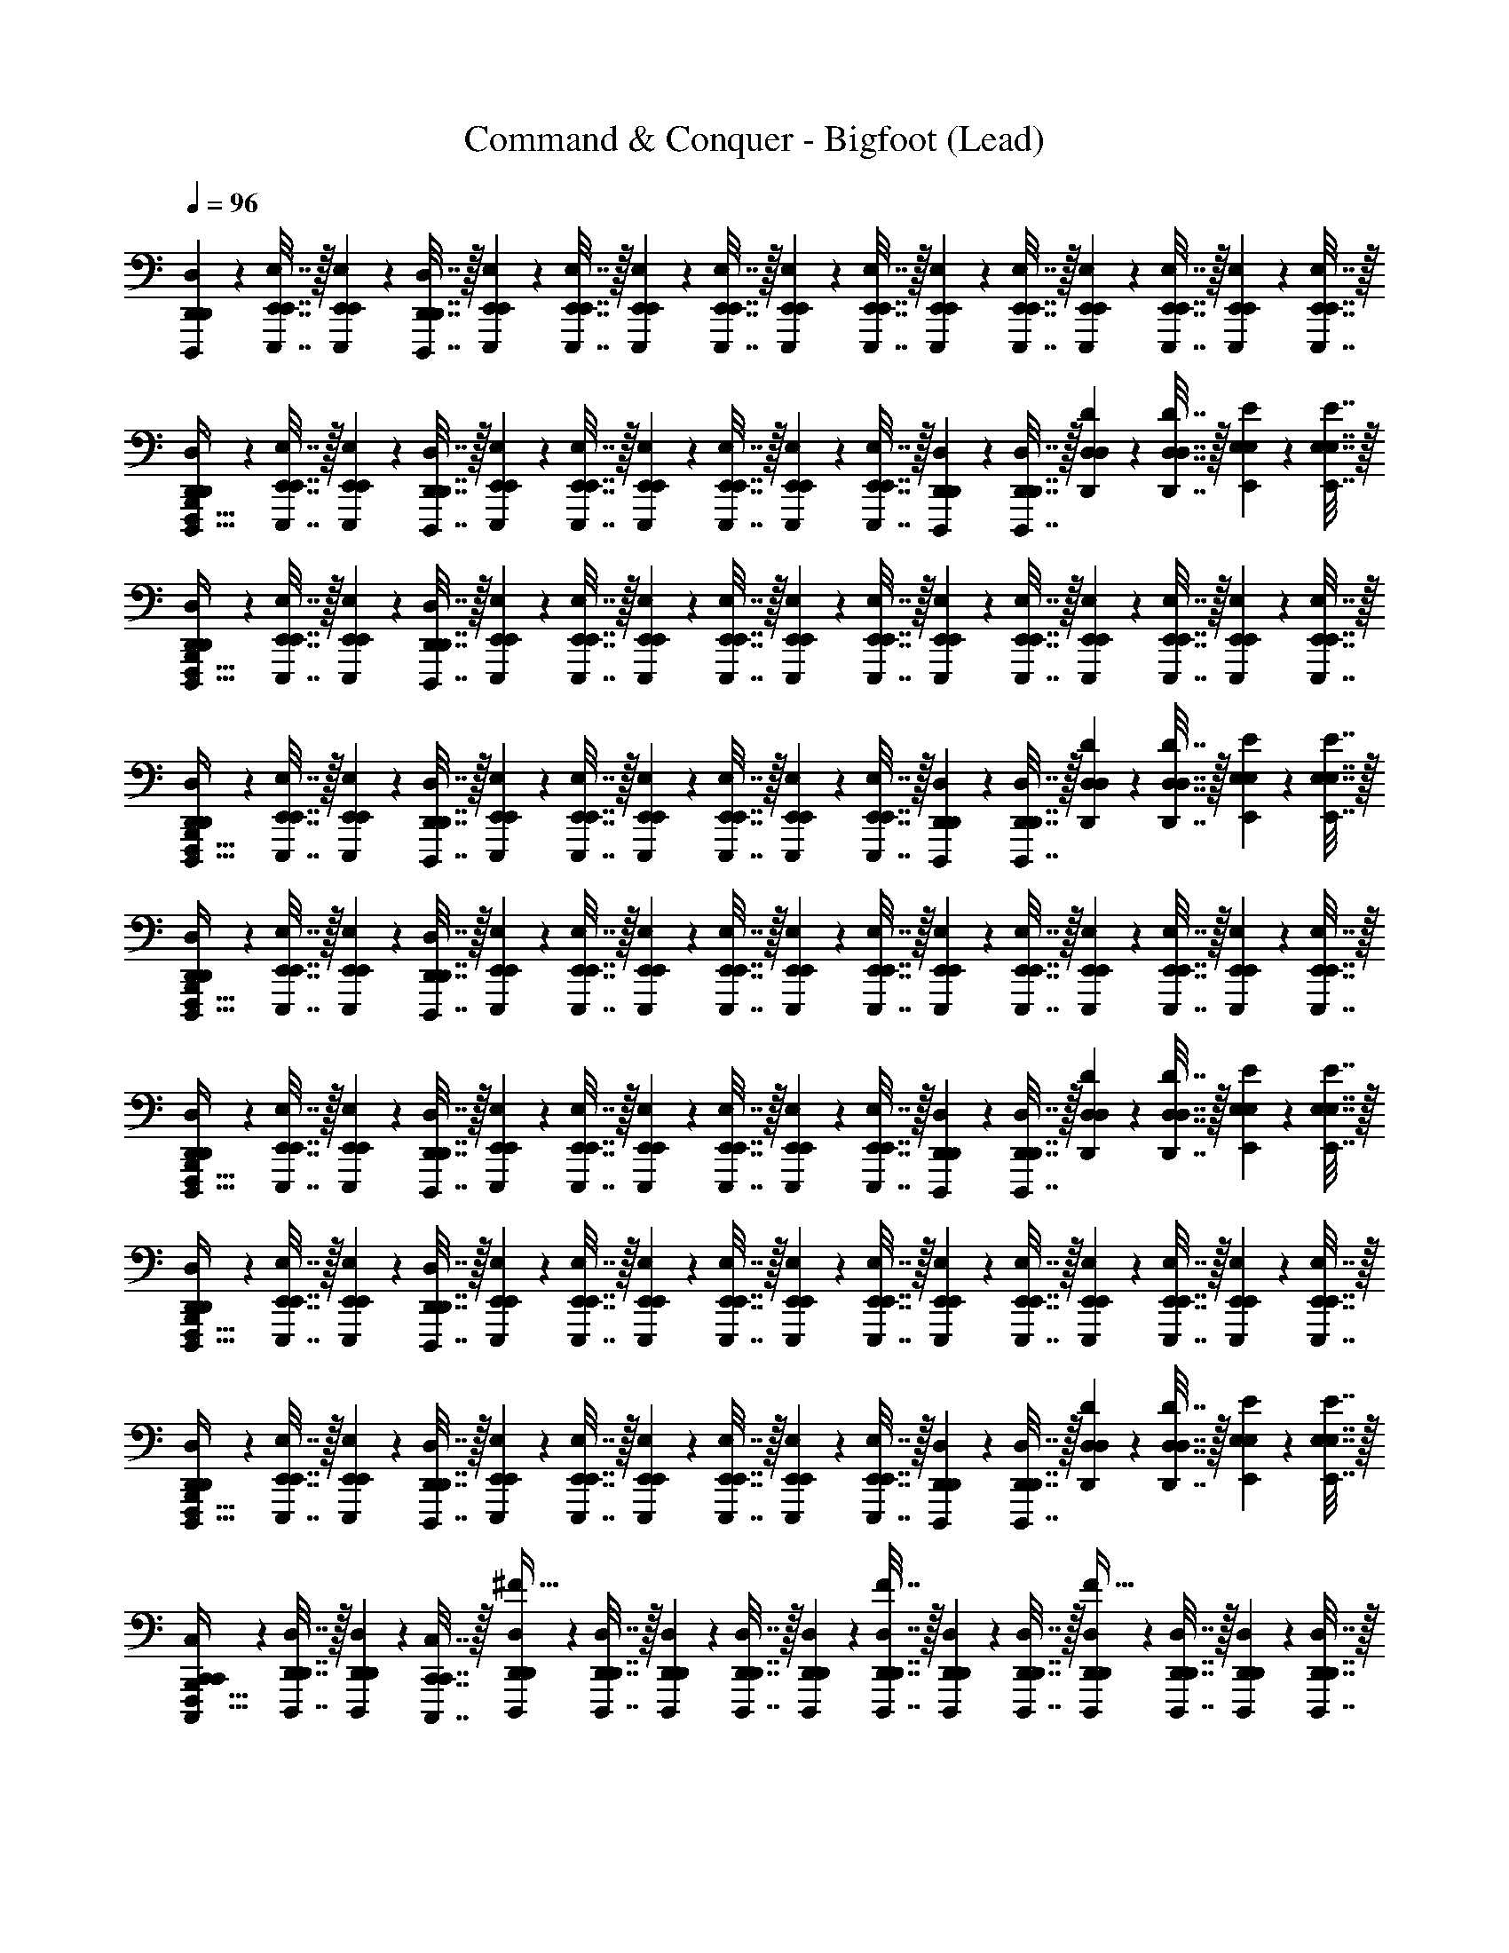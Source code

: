 X: 1
T: Command & Conquer - Bigfoot (Lead)
Z: ABC Generated by Starbound Composer
L: 1/4
Q: 1/4=96
K: C
[D,,,2/9D,2/9D,,2/9D,,2/9] z/36 [E,,,7/32E,7/32E,,7/32E,,7/32] z/32 [E,,,2/9E,2/9E,,2/9E,,2/9] z/36 [D,,,7/32D,7/32D,,7/32D,,7/32] z/32 [E,,,2/9E,2/9E,,2/9E,,2/9] z/36 [E,,,7/32E,7/32E,,7/32E,,7/32] z/32 [E,,,2/9E,2/9E,,2/9E,,2/9] z/36 [E,,,7/32E,7/32E,,7/32E,,7/32] z/32 [E,,,2/9E,2/9E,,2/9E,,2/9] z/36 [E,,,7/32E,7/32E,,7/32E,,7/32] z/32 [E,,,2/9E,2/9E,,2/9E,,2/9] z/36 [E,,,7/32E,7/32E,,7/32E,,7/32] z/32 [E,,,2/9E,2/9E,,2/9E,,2/9] z/36 [E,,,7/32E,7/32E,,7/32E,,7/32] z/32 [E,,,2/9E,2/9E,,2/9E,,2/9] z/36 [E,,,7/32E,7/32E,,7/32E,,7/32] z/32 
[D,,,2/9D,2/9D,,2/9D,,2/9B,,,127/32F,,,127/32] z/36 [E,,,7/32E,7/32E,,7/32E,,7/32] z/32 [E,,,2/9E,2/9E,,2/9E,,2/9] z/36 [D,,,7/32D,7/32D,,7/32D,,7/32] z/32 [E,,,2/9E,2/9E,,2/9E,,2/9] z/36 [E,,,7/32E,7/32E,,7/32E,,7/32] z/32 [E,,,2/9E,2/9E,,2/9E,,2/9] z/36 [E,,,7/32E,7/32E,,7/32E,,7/32] z/32 [E,,,2/9E,2/9E,,2/9E,,2/9] z/36 [E,,,7/32E,7/32E,,7/32E,,7/32] z/32 [D,,,2/9D,2/9D,,2/9D,,2/9] z/36 [D,,,7/32D,7/32D,,7/32D,,7/32] z/32 [D,,2/9D2/9D,2/9D,2/9] z/36 [D,,7/32D7/32D,7/32D,7/32] z/32 [E,,2/9E2/9E,2/9E,2/9] z/36 [E,,7/32E7/32E,7/32E,7/32] z/32 
[D,,,2/9D,2/9D,,2/9D,,2/9F,,,127/32B,,,127/32] z/36 [E,,,7/32E,7/32E,,7/32E,,7/32] z/32 [E,,,2/9E,2/9E,,2/9E,,2/9] z/36 [D,,,7/32D,7/32D,,7/32D,,7/32] z/32 [E,,,2/9E,2/9E,,2/9E,,2/9] z/36 [E,,,7/32E,7/32E,,7/32E,,7/32] z/32 [E,,,2/9E,2/9E,,2/9E,,2/9] z/36 [E,,,7/32E,7/32E,,7/32E,,7/32] z/32 [E,,,2/9E,2/9E,,2/9E,,2/9] z/36 [E,,,7/32E,7/32E,,7/32E,,7/32] z/32 [E,,,2/9E,2/9E,,2/9E,,2/9] z/36 [E,,,7/32E,7/32E,,7/32E,,7/32] z/32 [E,,,2/9E,2/9E,,2/9E,,2/9] z/36 [E,,,7/32E,7/32E,,7/32E,,7/32] z/32 [E,,,2/9E,2/9E,,2/9E,,2/9] z/36 [E,,,7/32E,7/32E,,7/32E,,7/32] z/32 
[D,,,2/9D,2/9D,,2/9D,,2/9F,,,127/32B,,,127/32] z/36 [E,,,7/32E,7/32E,,7/32E,,7/32] z/32 [E,,,2/9E,2/9E,,2/9E,,2/9] z/36 [D,,,7/32D,7/32D,,7/32D,,7/32] z/32 [E,,,2/9E,2/9E,,2/9E,,2/9] z/36 [E,,,7/32E,7/32E,,7/32E,,7/32] z/32 [E,,,2/9E,2/9E,,2/9E,,2/9] z/36 [E,,,7/32E,7/32E,,7/32E,,7/32] z/32 [E,,,2/9E,2/9E,,2/9E,,2/9] z/36 [E,,,7/32E,7/32E,,7/32E,,7/32] z/32 [D,,,2/9D,2/9D,,2/9D,,2/9] z/36 [D,,,7/32D,7/32D,,7/32D,,7/32] z/32 [D,,2/9D2/9D,2/9D,2/9] z/36 [D,,7/32D7/32D,7/32D,7/32] z/32 [E,,2/9E2/9E,2/9E,2/9] z/36 [E,,7/32E7/32E,7/32E,7/32] z/32 
[D,,,2/9D,2/9D,,2/9D,,2/9F,,,127/32B,,,127/32] z/36 [E,,,7/32E,7/32E,,7/32E,,7/32] z/32 [E,,,2/9E,2/9E,,2/9E,,2/9] z/36 [D,,,7/32D,7/32D,,7/32D,,7/32] z/32 [E,,,2/9E,2/9E,,2/9E,,2/9] z/36 [E,,,7/32E,7/32E,,7/32E,,7/32] z/32 [E,,,2/9E,2/9E,,2/9E,,2/9] z/36 [E,,,7/32E,7/32E,,7/32E,,7/32] z/32 [E,,,2/9E,2/9E,,2/9E,,2/9] z/36 [E,,,7/32E,7/32E,,7/32E,,7/32] z/32 [E,,,2/9E,2/9E,,2/9E,,2/9] z/36 [E,,,7/32E,7/32E,,7/32E,,7/32] z/32 [E,,,2/9E,2/9E,,2/9E,,2/9] z/36 [E,,,7/32E,7/32E,,7/32E,,7/32] z/32 [E,,,2/9E,2/9E,,2/9E,,2/9] z/36 [E,,,7/32E,7/32E,,7/32E,,7/32] z/32 
[D,,,2/9D,2/9D,,2/9D,,2/9F,,,127/32B,,,127/32] z/36 [E,,,7/32E,7/32E,,7/32E,,7/32] z/32 [E,,,2/9E,2/9E,,2/9E,,2/9] z/36 [D,,,7/32D,7/32D,,7/32D,,7/32] z/32 [E,,,2/9E,2/9E,,2/9E,,2/9] z/36 [E,,,7/32E,7/32E,,7/32E,,7/32] z/32 [E,,,2/9E,2/9E,,2/9E,,2/9] z/36 [E,,,7/32E,7/32E,,7/32E,,7/32] z/32 [E,,,2/9E,2/9E,,2/9E,,2/9] z/36 [E,,,7/32E,7/32E,,7/32E,,7/32] z/32 [D,,,2/9D,2/9D,,2/9D,,2/9] z/36 [D,,,7/32D,7/32D,,7/32D,,7/32] z/32 [D,,2/9D2/9D,2/9D,2/9] z/36 [D,,7/32D7/32D,7/32D,7/32] z/32 [E,,2/9E2/9E,2/9E,2/9] z/36 [E,,7/32E7/32E,7/32E,7/32] z/32 
[D,,,2/9D,2/9D,,2/9D,,2/9F,,,127/32B,,,127/32] z/36 [E,,,7/32E,7/32E,,7/32E,,7/32] z/32 [E,,,2/9E,2/9E,,2/9E,,2/9] z/36 [D,,,7/32D,7/32D,,7/32D,,7/32] z/32 [E,,,2/9E,2/9E,,2/9E,,2/9] z/36 [E,,,7/32E,7/32E,,7/32E,,7/32] z/32 [E,,,2/9E,2/9E,,2/9E,,2/9] z/36 [E,,,7/32E,7/32E,,7/32E,,7/32] z/32 [E,,,2/9E,2/9E,,2/9E,,2/9] z/36 [E,,,7/32E,7/32E,,7/32E,,7/32] z/32 [E,,,2/9E,2/9E,,2/9E,,2/9] z/36 [E,,,7/32E,7/32E,,7/32E,,7/32] z/32 [E,,,2/9E,2/9E,,2/9E,,2/9] z/36 [E,,,7/32E,7/32E,,7/32E,,7/32] z/32 [E,,,2/9E,2/9E,,2/9E,,2/9] z/36 [E,,,7/32E,7/32E,,7/32E,,7/32] z/32 
[D,,,2/9D,2/9D,,2/9D,,2/9F,,,127/32B,,,127/32] z/36 [E,,,7/32E,7/32E,,7/32E,,7/32] z/32 [E,,,2/9E,2/9E,,2/9E,,2/9] z/36 [D,,,7/32D,7/32D,,7/32D,,7/32] z/32 [E,,,2/9E,2/9E,,2/9E,,2/9] z/36 [E,,,7/32E,7/32E,,7/32E,,7/32] z/32 [E,,,2/9E,2/9E,,2/9E,,2/9] z/36 [E,,,7/32E,7/32E,,7/32E,,7/32] z/32 [E,,,2/9E,2/9E,,2/9E,,2/9] z/36 [E,,,7/32E,7/32E,,7/32E,,7/32] z/32 [D,,,2/9D,2/9D,,2/9D,,2/9] z/36 [D,,,7/32D,7/32D,,7/32D,,7/32] z/32 [D,,2/9D2/9D,2/9D,2/9] z/36 [D,,7/32D7/32D,7/32D,7/32] z/32 [E,,2/9E2/9E,2/9E,2/9] z/36 [E,,7/32E7/32E,7/32E,7/32] z/32 
[C,,,2/9C,2/9C,,2/9C,,2/9F,,,127/32B,,,127/32] z/36 [D,,,7/32D,7/32D,,7/32D,,7/32] z/32 [D,,,2/9D,2/9D,,2/9D,,2/9] z/36 [C,,,7/32C,7/32C,,7/32C,,7/32] z/32 [D,,,2/9D,2/9D,,2/9D,,2/9^F31/32] z/36 [D,,,7/32D,7/32D,,7/32D,,7/32] z/32 [D,,,2/9D,2/9D,,2/9D,,2/9] z/36 [D,,,7/32D,7/32D,,7/32D,,7/32] z/32 [D,,,2/9D,2/9D,,2/9D,,2/9] z/36 [D,,,7/32F7/32D,7/32D,,7/32D,,7/32] z/32 [D,,,2/9D,2/9D,,2/9D,,2/9] z/36 [D,,,7/32D,7/32D,,7/32D,,7/32] z/32 [D,,,2/9D,2/9D,,2/9D,,2/9F31/32] z/36 [D,,,7/32D,7/32D,,7/32D,,7/32] z/32 [D,,,2/9D,2/9D,,2/9D,,2/9] z/36 [D,,,7/32D,7/32D,,7/32D,,7/32] z/32 
[C,,,2/9C,2/9C,,2/9C,,2/9B,,,127/32F,,,127/32] z/36 [D,,,7/32D,7/32D,,7/32D,,7/32] z/32 [D,,,2/9D,2/9D,,2/9D,,2/9] z/36 [C,,,7/32C,7/32C,,7/32C,,7/32] z/32 [D,,,2/9D,2/9D,,2/9D,,2/9F31/32] z/36 [D,,,7/32D,7/32D,,7/32D,,7/32] z/32 [D,,,2/9D,2/9D,,2/9D,,2/9] z/36 [D,,,7/32D,7/32D,,7/32D,,7/32] z/32 [D,,,2/9D,2/9D,,2/9D,,2/9] z/36 [D,,,7/32F7/32D,7/32D,,7/32D,,7/32] z/32 [C,,,2/9C,2/9C,,2/9C,,2/9] z/36 [C,,,7/32C,7/32C,,7/32C,,7/32] z/32 [C,,2/9C2/9C,2/9C,2/9F31/32] z/36 [C,,7/32C7/32C,7/32C,7/32] z/32 [D,,2/9D2/9D,2/9D,2/9] z/36 [D,,7/32D7/32D,7/32D,7/32] z/32 
[C,,,2/9C,2/9C,,2/9C,,2/9F,,,127/32B,,,127/32] z/36 [D,,,7/32D,7/32D,,7/32D,,7/32] z/32 [D,,,2/9D,2/9D,,2/9D,,2/9] z/36 [C,,,7/32C,7/32C,,7/32C,,7/32] z/32 [D,,,2/9D,2/9D,,2/9D,,2/9F31/32] z/36 [D,,,7/32D,7/32D,,7/32D,,7/32] z/32 [D,,,2/9D,2/9D,,2/9D,,2/9] z/36 [D,,,7/32D,7/32D,,7/32D,,7/32] z/32 [D,,,2/9D,2/9D,,2/9D,,2/9] z/36 [D,,,7/32F7/32D,7/32D,,7/32D,,7/32] z/32 [D,,,2/9D,2/9D,,2/9D,,2/9] z/36 [D,,,7/32D,7/32D,,7/32D,,7/32] z/32 [D,,,2/9D,2/9D,,2/9D,,2/9F31/32] z/36 [D,,,7/32D,7/32D,,7/32D,,7/32] z/32 [D,,,2/9D,2/9D,,2/9D,,2/9] z/36 [D,,,7/32D,7/32D,,7/32D,,7/32] z/32 
[C,,,2/9C,2/9C,,2/9C,,2/9F,,,127/32B,,,127/32] z/36 [D,,,7/32D,7/32D,,7/32D,,7/32] z/32 [D,,,2/9D,2/9D,,2/9D,,2/9] z/36 [C,,,7/32C,7/32C,,7/32C,,7/32] z/32 [D,,,2/9D,2/9D,,2/9D,,2/9F31/32] z/36 [D,,,7/32D,7/32D,,7/32D,,7/32] z/32 [D,,,2/9D,2/9D,,2/9D,,2/9] z/36 [D,,,7/32D,7/32D,,7/32D,,7/32] z/32 [D,,,2/9D,2/9D,,2/9D,,2/9] z/36 [D,,,7/32F7/32D,7/32D,,7/32D,,7/32] z/32 [C,,,2/9C,2/9C,,2/9C,,2/9] z/36 [C,,,7/32C,7/32C,,7/32C,,7/32] z/32 [C,,2/9C2/9C,2/9C,2/9F31/32] z/36 [C,,7/32C7/32C,7/32C,7/32] z/32 [D,,2/9D2/9D,2/9D,2/9] z/36 [D,,7/32D7/32D,7/32D,7/32] z/32 
[D,,,2/9D,2/9D,,2/9D,,2/9D2/9A,2/9F,,,127/32B,,,127/32] z/36 [E,,,7/32E,7/32E,,7/32E,,7/32E7/32B,7/32] z/32 [E,,,2/9E,2/9E,,2/9E,,2/9E2/9B,2/9A,2/9D2/9] z/36 [D,,,7/32D,7/32D,,7/32D,,7/32D7/32A,7/32B,7/32E7/32] z/32 [E,,,2/9E,2/9E,,2/9E,,2/9E2/9B,2/9B,2/9E2/9F31/32] z/36 [E,,,7/32E,7/32E,,7/32E,,7/32E7/32B,7/32A,7/32D7/32] z/32 [E,,,2/9E,2/9E,,2/9E,,2/9B,2/9E2/9] z/36 [E,,,7/32E,7/32E,,7/32E,,7/32E,7/32B,7/32E7/32] z/32 [E,,,2/9E,2/9E,,2/9E,,2/9] z/36 [E,,,7/32F7/32E,7/32E,,7/32E,,7/32E,7/32E,17/36] z/32 [E,,,2/9E,2/9E,,2/9E,,2/9] z/36 [E,,,7/32E,7/32E,,7/32E,,7/32E,17/36] z/32 [E,,,2/9E,2/9E,,2/9E,,2/9F31/32] z/36 [E,,,7/32E,7/32E,,7/32E,,7/32] z/32 [E,,,2/9E,2/9E,,2/9E,,2/9] z/36 [E,,,7/32E,7/32E,,7/32E,,7/32] z/32 
[D,,,2/9D,2/9D,,2/9D,,2/9D2/9A,2/9F,,,127/32B,,,127/32] z/36 [E,,,7/32E,7/32E,,7/32E,,7/32E7/32B,7/32] z/32 [E,,,2/9E,2/9E,,2/9E,,2/9E2/9B,2/9A,2/9D2/9] z/36 [D,,,7/32D,7/32D,,7/32D,,7/32D7/32A,7/32B,7/32E7/32] z/32 [E,,,2/9E,2/9E,,2/9E,,2/9E2/9B,2/9B,2/9E2/9F31/32] z/36 [E,,,7/32E,7/32E,,7/32E,,7/32E7/32B,7/32A,7/32D7/32] z/32 [E,,,2/9E,2/9E,,2/9E,,2/9B,2/9E2/9] z/36 [E,,,7/32E,7/32E,,7/32E,,7/32E,7/32B,7/32E7/32] z/32 [E,,,2/9E,2/9E,,2/9E,,2/9] z/36 [E,,,7/32F7/32E,7/32E,,7/32E,,7/32E,7/32E,17/36] z/32 [D,,,2/9D,2/9D,,2/9D,,2/9] z/36 [D,,,7/32D,7/32D,,7/32D,,7/32E,17/36] z/32 [D,,2/9D2/9D,2/9D,2/9F31/32] z/36 [D,,7/32D7/32D,7/32D,7/32] z/32 [E,,2/9E2/9E,2/9E,2/9] z/36 [E,,7/32E7/32E,7/32E,7/32] z/32 
[D,,,2/9D,2/9D,,2/9D,,2/9D2/9A,2/9F,,,127/32B,,,127/32] z/36 [E,,,7/32E,7/32E,,7/32E,,7/32E7/32B,7/32] z/32 [E,,,2/9E,2/9E,,2/9E,,2/9E2/9B,2/9A,2/9D2/9] z/36 [D,,,7/32D,7/32D,,7/32D,,7/32D7/32A,7/32B,7/32E7/32] z/32 [E,,,2/9E,2/9E,,2/9E,,2/9E2/9B,2/9B,2/9E2/9F31/32] z/36 [E,,,7/32E,7/32E,,7/32E,,7/32E7/32B,7/32A,7/32D7/32] z/32 [E,,,2/9E,2/9E,,2/9E,,2/9B,2/9E2/9] z/36 [E,,,7/32E,7/32E,,7/32E,,7/32E,7/32B,7/32E7/32] z/32 [E,,,2/9E,2/9E,,2/9E,,2/9] z/36 [E,,,7/32F7/32E,7/32E,,7/32E,,7/32E,7/32E,17/36] z/32 [E,,,2/9E,2/9E,,2/9E,,2/9] z/36 [E,,,7/32E,7/32E,,7/32E,,7/32E,17/36] z/32 [E,,,2/9E,2/9E,,2/9E,,2/9F31/32] z/36 [E,,,7/32E,7/32E,,7/32E,,7/32] z/32 [E,,,2/9E,2/9E,,2/9E,,2/9] z/36 [E,,,7/32E,7/32E,,7/32E,,7/32] z/32 
[D,,,2/9D,2/9D,,2/9D,,2/9D2/9A,2/9B,,,127/32F,,,127/32] z/36 [E,,,7/32E,7/32E,,7/32E,,7/32E7/32B,7/32] z/32 [E,,,2/9E,2/9E,,2/9E,,2/9E2/9B,2/9A,2/9D2/9] z/36 [D,,,7/32D,7/32D,,7/32D,,7/32D7/32A,7/32B,7/32E7/32] z/32 [E,,,2/9E,2/9E,,2/9E,,2/9E2/9B,2/9B,2/9E2/9F31/32] z/36 [E,,,7/32E,7/32E,,7/32E,,7/32E7/32B,7/32A,7/32D7/32] z/32 [E,,,2/9E,2/9E,,2/9E,,2/9B,2/9E2/9] z/36 [E,,,7/32E,7/32E,,7/32E,,7/32E,7/32B,7/32E7/32] z/32 [E,,,2/9E,2/9E,,2/9E,,2/9] z/36 [E,,,7/32F7/32E,7/32E,,7/32E,,7/32E,7/32E,17/36] z/32 [D,,,2/9D,2/9D,,2/9D,,2/9] z/36 [D,,,7/32D,7/32D,,7/32D,,7/32E,17/36] z/32 [D,,2/9D2/9D,2/9D,2/9F31/32] z/36 [D,,7/32D7/32D,7/32D,7/32] z/32 [E,,2/9E2/9E,2/9E,2/9] z/36 [E,,7/32E7/32E,7/32E,7/32] z/32 
[C,,,2/9C,2/9C,,2/9C,,2/9C2/9G,2/9B,,,127/32F,,,127/32] z/36 [D,,,7/32D,7/32D,,7/32D,,7/32D7/32A,7/32] z/32 [D,,,2/9D,2/9D,,2/9D,,2/9D2/9A,2/9G,2/9C2/9] z/36 [C,,,7/32C,7/32C,,7/32C,,7/32C7/32G,7/32A,7/32D7/32] z/32 [D,,,2/9D,2/9D,,2/9D,,2/9D2/9A,2/9A,2/9D2/9F31/32] z/36 [D,,,7/32D,7/32D,,7/32D,,7/32D7/32A,7/32G,7/32C7/32] z/32 [D,,,2/9D,2/9D,,2/9D,,2/9A,2/9D2/9] z/36 [D,,,7/32D,7/32D,,7/32D,,7/32D,7/32A,7/32D7/32] z/32 [D,,,2/9D,2/9D,,2/9D,,2/9] z/36 [D,,,7/32F7/32D,7/32D,,7/32D,,7/32D,7/32D,17/36] z/32 [D,,,2/9D,2/9D,,2/9D,,2/9] z/36 [D,,,7/32D,7/32D,,7/32D,,7/32D,17/36] z/32 [D,,,2/9D,2/9D,,2/9D,,2/9F31/32] z/36 [D,,,7/32D,7/32D,,7/32D,,7/32] z/32 [D,,,2/9D,2/9D,,2/9D,,2/9] z/36 [D,,,7/32D,7/32D,,7/32D,,7/32] z/32 
[C,,,2/9C,2/9C,,2/9C,,2/9C2/9G,2/9B,,,127/32F,,,127/32] z/36 [D,,,7/32D,7/32D,,7/32D,,7/32D7/32A,7/32] z/32 [D,,,2/9D,2/9D,,2/9D,,2/9D2/9A,2/9G,2/9C2/9] z/36 [C,,,7/32C,7/32C,,7/32C,,7/32C7/32G,7/32A,7/32D7/32] z/32 [D,,,2/9D,2/9D,,2/9D,,2/9D2/9A,2/9A,2/9D2/9F31/32] z/36 [D,,,7/32D,7/32D,,7/32D,,7/32D7/32A,7/32G,7/32C7/32] z/32 [D,,,2/9D,2/9D,,2/9D,,2/9A,2/9D2/9] z/36 [D,,,7/32D,7/32D,,7/32D,,7/32D,7/32A,7/32D7/32] z/32 [D,,,2/9D,2/9D,,2/9D,,2/9] z/36 [D,,,7/32F7/32D,7/32D,,7/32D,,7/32D,7/32D,17/36] z/32 [C,,,2/9C,2/9C,,2/9C,,2/9] z/36 [C,,,7/32C,7/32C,,7/32C,,7/32D,17/36] z/32 [C,,2/9C2/9C,2/9C,2/9F31/32] z/36 [C,,7/32C7/32C,7/32C,7/32] z/32 [D,,2/9D2/9D,2/9D,2/9] z/36 [D,,7/32D7/32D,7/32D,7/32] z/32 
[C,,,2/9C,2/9C,,2/9C,,2/9C2/9G,2/9B,,,127/32F,,,127/32] z/36 [D,,,7/32D,7/32D,,7/32D,,7/32D7/32A,7/32] z/32 [D,,,2/9D,2/9D,,2/9D,,2/9D2/9A,2/9G,2/9C2/9] z/36 [C,,,7/32C,7/32C,,7/32C,,7/32C7/32G,7/32A,7/32D7/32] z/32 [D,,,2/9D,2/9D,,2/9D,,2/9D2/9A,2/9A,2/9D2/9F31/32] z/36 [D,,,7/32D,7/32D,,7/32D,,7/32D7/32A,7/32G,7/32C7/32] z/32 [D,,,2/9D,2/9D,,2/9D,,2/9A,2/9D2/9] z/36 [D,,,7/32D,7/32D,,7/32D,,7/32D,7/32A,7/32D7/32] z/32 [D,,,2/9D,2/9D,,2/9D,,2/9] z/36 [D,,,7/32F7/32D,7/32D,,7/32D,,7/32D,7/32D,17/36] z/32 [D,,,2/9D,2/9D,,2/9D,,2/9] z/36 [D,,,7/32D,7/32D,,7/32D,,7/32D,17/36] z/32 [D,,,2/9D,2/9D,,2/9D,,2/9F31/32] z/36 [D,,,7/32D,7/32D,,7/32D,,7/32] z/32 [D,,,2/9D,2/9D,,2/9D,,2/9] z/36 [D,,,7/32D,7/32D,,7/32D,,7/32] z/32 
[C,,,2/9C,2/9C,,2/9C,,2/9C2/9G,2/9B,,,127/32F,,,127/32] z/36 [D,,,7/32D,7/32D,,7/32D,,7/32D7/32A,7/32] z/32 [D,,,2/9D,2/9D,,2/9D,,2/9D2/9A,2/9G,2/9C2/9] z/36 [C,,,7/32C,7/32C,,7/32C,,7/32C7/32G,7/32A,7/32D7/32] z/32 [D,,,2/9D,2/9D,,2/9D,,2/9D2/9A,2/9A,2/9D2/9F31/32] z/36 [D,,,7/32D,7/32D,,7/32D,,7/32D7/32A,7/32G,7/32C7/32] z/32 [D,,,2/9D,2/9D,,2/9D,,2/9A,2/9D2/9] z/36 [D,,,7/32D,7/32D,,7/32D,,7/32D,7/32A,7/32D7/32] z/32 [D,,,2/9D,2/9D,,2/9D,,2/9] z/36 [D,,,7/32F7/32D,7/32D,,7/32D,,7/32D,7/32D,17/36] z/32 [C,,,2/9C,2/9C,,2/9C,,2/9] z/36 [C,,,7/32C,7/32C,,7/32C,,7/32D,17/36] z/32 [C,,2/9C2/9C,2/9C,2/9F31/32] z/36 [C,,7/32C7/32C,7/32C,7/32] z/32 [D,,2/9D2/9D,2/9D,2/9] z/36 [D,,7/32D7/32D,7/32D,7/32] z/32 
[D,,2/9B,,,127/32F,,,127/32E,,,255/32] z/36 E,,7/32 z/32 E,,2/9 z/36 D,,7/32 z/32 E,,2/9 z/36 E,,7/32 z/32 E,,2/9 z/36 E,,7/32 z/32 E,,2/9 z/36 E,,7/32 z/32 E,,2/9 z/36 E,,7/32 z/32 E,,2/9 z/36 E,,7/32 z/32 E,,2/9 z/36 E,,7/32 z/32 
[D,,2/9e31/32B31/32B,,,127/32F,,,127/32] z/36 E,,7/32 z/32 E,,2/9 z/36 D,,7/32 z/32 E,,2/9 z/36 E,,7/32 z/32 E,,2/9 z/36 E,,7/32 z/32 E,,2/9 z/36 E,,7/32 z/32 D,,2/9 z/36 D,,7/32 z/32 D,2/9 z/36 D,7/32 z/32 E,2/9 z/36 E,7/32 z/32 
[D,,2/9B,,,127/32F,,,127/32E,,,255/32] z/36 E,,7/32 z/32 E,,2/9 z/36 D,,7/32 z/32 E,,2/9 z/36 E,,7/32 z/32 E,,2/9 z/36 E,,7/32 z/32 E,,2/9 z/36 E,,7/32 z/32 E,,2/9 z/36 E,,7/32 z/32 E,,2/9 z/36 E,,7/32 z/32 E,,2/9 z/36 E,,7/32 z/32 
[D,,2/9e31/32B31/32F,,,127/32B,,,127/32] z/36 E,,7/32 z/32 E,,2/9 z/36 D,,7/32 z/32 E,,2/9 z/36 E,,7/32 z/32 E,,2/9 z/36 E,,7/32 z/32 E,,2/9 z/36 E,,7/32 z/32 D,,2/9 z/36 D,,7/32 z/32 D,2/9 z/36 D,7/32 z/32 E,2/9 z/36 E,7/32 z/32 
[D,,2/9D2/9A,2/9B,,,127/32F,,,127/32E,,,255/32] z/36 [E,,7/32E7/32B,7/32] z/32 [E,,2/9E2/9B,2/9A,2/9D2/9] z/36 [D,,7/32D7/32A,7/32B,7/32E7/32] z/32 [E,,2/9E2/9B,2/9B,2/9E2/9] z/36 [E,,7/32E7/32B,7/32A,7/32D7/32] z/32 [E,,2/9B,2/9E2/9] z/36 [E,,7/32E,7/32B,7/32E7/32] z/32 [E,,2/9E,,23/28E,23/28] z/36 [E,,7/32E,7/32E,17/36] z/32 E,,2/9 z/36 [z/14E,,7/32E,17/36] [F,,5/224F,5/224] [^F,,3/224^F,3/224] [G,,/32G,/32^G,,2/63^G,2/63] z/1977 [A,,/252A,/252] [_B,,3/224_B,3/224] [=B,,5/224=B,5/224] [C,/112C/112] [^C,/80^C/80] [D,3/160D3/160] [^D,/32^D/32E,/32E/32] [=F,/32=F/32^F,/32^F/32E,,2/9] [G,3/160^G3/160=G,/32=G/32] [A,/80A/80] [_B,/48_B/48] [=B,/96=B/96] [=C3/224c3/224] [^C/56^c/56] [=D/56d/56] [^D/32^d/32E185/224e185/224] z17/224 E,,7/32 z/32 E,,2/9 z/36 E,,7/32 z/32 
[D,,2/9=D2/9A,2/9B31/32e31/32B,,,127/32F,,,127/32] z/36 [E,,7/32E7/32B,7/32] z/32 [E,,2/9E2/9B,2/9A,2/9D2/9] z/36 [D,,7/32D7/32A,7/32B,7/32E7/32] z/32 [E,,2/9E2/9B,2/9B,2/9E2/9] z/36 [E,,7/32E7/32B,7/32A,7/32D7/32] z/32 [E,,2/9B,2/9E2/9] z/36 [E,,7/32E,7/32B,7/32E7/32] z/32 [E,,2/9E,,23/28E,23/28] z/36 [E,,7/32E,7/32E,17/36] z/32 D,,2/9 z/36 [z/14D,,7/32E,17/36] [=F,,5/224=F,5/224] [^F,,3/224^F,3/224] [=G,,/32G,/32^G,,2/63^G,2/63] z/1977 [A,,/252A,/252] [_B,,3/224_B,3/224] [=B,,5/224=B,5/224] [=C,/112=C/112] [^C,/80^C/80] [=D,3/160D3/160] [^D,/32^D/32E,/32E/32] [=F,/32=F/32^F,/32^F/32=D,2/9] [G,3/160^G3/160=G,/32=G/32] [A,/80A/80] [_B,/48_B/48] [=B,/96=B/96] [=C3/224=c3/224] [^C/56^c/56] [=D/56=d/56] [^D/32^d/32E185/224e185/224] z17/224 D,7/32 z/32 E,2/9 z/36 E,7/32 z/32 
[D,,2/9=D2/9A,2/9F,,,127/32B,,,127/32E,,,255/32] z/36 [E,,7/32E7/32B,7/32] z/32 [E,,2/9E2/9B,2/9A,2/9D2/9] z/36 [D,,7/32D7/32A,7/32B,7/32E7/32] z/32 [E,,2/9E2/9B,2/9B,2/9E2/9] z/36 [E,,7/32E7/32B,7/32A,7/32D7/32] z/32 [E,,2/9B,2/9E2/9] z/36 [E,,7/32E,7/32B,7/32E7/32] z/32 [E,,2/9E,,23/28E,23/28] z/36 [E,,7/32E,7/32E,17/36] z/32 E,,2/9 z/36 [z/14E,,7/32E,17/36] [=F,,5/224=F,5/224] [^F,,3/224^F,3/224] [=G,,/32G,/32^G,,2/63^G,2/63] z/1977 [A,,/252A,/252] [_B,,3/224_B,3/224] [=B,,5/224=B,5/224] [=C,/112=C/112] [^C,/80^C/80] [D,3/160D3/160] [^D,/32^D/32E,/32E/32] [=F,/32=F/32^F,/32^F/32E,,2/9] [G,3/160^G3/160=G,/32=G/32] [A,/80A/80] [_B,/48_B/48] [=B,/96=B/96] [=C3/224=c3/224] [^C/56^c/56] [=D/56=d/56] [^D/32^d/32E185/224e185/224] z17/224 E,,7/32 z/32 E,,2/9 z/36 E,,7/32 z/32 
[D,,2/9=D2/9A,2/9B31/32e31/32B,,,127/32F,,,127/32] z/36 [E,,7/32E7/32B,7/32] z/32 [E,,2/9E2/9B,2/9A,2/9D2/9] z/36 [D,,7/32D7/32A,7/32B,7/32E7/32] z/32 [E,,2/9E2/9B,2/9B,2/9E2/9] z/36 [E,,7/32E7/32B,7/32A,7/32D7/32] z/32 [E,,2/9B,2/9E2/9] z/36 [E,,7/32E,7/32B,7/32E7/32] z/32 [E,,2/9E,,23/28E,23/28] z/36 [E,,7/32E,7/32E,17/36] z/32 D,,2/9 z/36 [z/14D,,7/32E,17/36] [=F,,5/224=F,5/224] [^F,,3/224^F,3/224] [=G,,/32G,/32^G,,2/63^G,2/63] z/1977 [A,,/252A,/252] [_B,,3/224_B,3/224] [=B,,5/224=B,5/224] [=C,/112=C/112] [^C,/80^C/80] [=D,3/160D3/160] [^D,/32^D/32E,/32E/32] [=F,/32=F/32^F,/32^F/32=D,2/9] [G,3/160^G3/160=G,/32=G/32] [A,/80A/80] [_B,/48_B/48] [=B,/96=B/96] [=C3/224=c3/224] [^C/56^c/56] [=D/56=d/56] [^D/32^d/32E185/224e185/224] z17/224 D,7/32 z/32 E,2/9 z/36 E,7/32 z/32 
[D,,2/9F,,,127/32B,,,127/32E,,,255/32] z/36 E,,7/32 z/32 E,,2/9 z/36 D,,7/32 z/32 E,,2/9 z/36 E,,7/32 z/32 E,,2/9 z/36 E,,7/32 z/32 E,,2/9 z/36 E,,7/32 z/32 E,,2/9 z/36 E,,7/32 z/32 E,,2/9 z/36 E,,7/32 z/32 E,,2/9 z/36 E,,7/32 z/32 
[D,,2/9B31/32e31/32F,,,127/32B,,,127/32] z/36 E,,7/32 z/32 E,,2/9 z/36 D,,7/32 z/32 E,,2/9 z/36 E,,7/32 z/32 E,,2/9 z/36 E,,7/32 z/32 E,,2/9 z/36 E,,7/32 z/32 D,,2/9 z/36 D,,7/32 z/32 D,2/9 z/36 D,7/32 z/32 E,2/9 z/36 E,7/32 z/32 
[D,,2/9F,,,127/32B,,,127/32E,,,255/32] z/36 E,,7/32 z/32 E,,2/9 z/36 D,,7/32 z/32 E,,2/9 z/36 E,,7/32 z/32 E,,2/9 z/36 E,,7/32 z/32 E,,2/9 z/36 E,,7/32 z/32 E,,2/9 z/36 E,,7/32 z/32 E,,2/9 z/36 E,,7/32 z/32 E,,2/9 z/36 E,,7/32 z/32 
[D,,2/9e31/32B31/32F,,,127/32B,,,127/32] z/36 E,,7/32 z/32 E,,2/9 z/36 D,,7/32 z/32 E,,2/9 z/36 E,,7/32 z/32 E,,2/9 z/36 E,,7/32 z/32 E,,2/9 z/36 E,,7/32 z/32 D,,2/9 z/36 D,,7/32 z/32 D,2/9 z/36 D,7/32 z/32 E,2/9 z/36 E,7/32 z/32 
[D,,2/9B,,,127/32F,,,127/32E,,,255/32] z/36 E,,7/32 z/32 E,,2/9 z/36 D,,7/32 z/32 E,,2/9 z/36 E,,7/32 z/32 E,,2/9 z/36 E,,7/32 z/32 [E,,2/9E,,23/28E,23/28] z/36 E,,7/32 z/32 E,,2/9 z/36 [z/14E,,7/32] [=F,,5/224=F,5/224] [^F,,3/224^F,3/224] [=G,,/32G,/32^G,,2/63^G,2/63] z/1977 [A,,/252A,/252] [_B,,3/224_B,3/224] [=B,,5/224=B,5/224] [=C,/112=C/112] [^C,/80^C/80] [D,3/160=D3/160] [^D,/32^D/32E,/32E/32] [=F,/32=F/32^F,/32^F/32E,,2/9] [G,3/160^G3/160=G,/32=G/32] [A,/80A/80] [_B,/48_B/48] [=B,/96=B/96] [=C3/224=c3/224] [^C/56^c/56] [=D/56=d/56] [^D/32^d/32e185/224E185/224] z17/224 E,,7/32 z/32 E,,2/9 z/36 E,,7/32 z/32 
[D,,2/9B31/32e31/32B,,,127/32F,,,127/32] z/36 E,,7/32 z/32 E,,2/9 z/36 D,,7/32 z/32 E,,2/9 z/36 E,,7/32 z/32 E,,2/9 z/36 E,,7/32 z/32 [E,,2/9E,,23/28E,23/28] z/36 E,,7/32 z/32 D,,2/9 z/36 [z/14D,,7/32] [=F,,5/224=F,5/224] [^F,,3/224^F,3/224] [=G,,/32G,/32^G,,2/63^G,2/63] z/1977 [A,,/252A,/252] [_B,,3/224_B,3/224] [=B,,5/224=B,5/224] [=C,/112=C/112] [^C,/80^C/80] [=D,3/160=D3/160] [^D,/32^D/32E,/32E/32] [=F,/32=F/32^F,/32^F/32=D,2/9] [G,3/160^G3/160=G,/32=G/32] [A,/80A/80] [_B,/48_B/48] [=B,/96=B/96] [=C3/224=c3/224] [^C/56^c/56] [=D/56=d/56] [^D/32^d/32e185/224E185/224] z17/224 D,7/32 z/32 E,2/9 z/36 E,7/32 z/32 
[D,,2/9B,,,127/32F,,,127/32E,,,255/32] z/36 E,,7/32 z/32 E,,2/9 z/36 D,,7/32 z/32 E,,2/9 z/36 E,,7/32 z/32 E,,2/9 z/36 E,,7/32 z/32 [E,,2/9E,,23/28E,23/28] z/36 E,,7/32 z/32 E,,2/9 z/36 [z/14E,,7/32] [=F,,5/224=F,5/224] [^F,,3/224^F,3/224] [=G,,/32G,/32^G,,2/63^G,2/63] z/1977 [A,,/252A,/252] [_B,,3/224_B,3/224] [=B,,5/224=B,5/224] [=C,/112=C/112] [^C,/80^C/80] [D,3/160=D3/160] [^D,/32^D/32E,/32E/32] [=F,/32=F/32^F,/32^F/32E,,2/9] [G,3/160^G3/160=G,/32=G/32] [A,/80A/80] [_B,/48_B/48] [=B,/96=B/96] [=C3/224=c3/224] [^C/56^c/56] [=D/56=d/56] [^D/32^d/32e185/224E185/224] z17/224 E,,7/32 z/32 E,,2/9 z/36 E,,7/32 z/32 
[D,,2/9e31/32B31/32F,,,127/32B,,,127/32] z/36 E,,7/32 z/32 E,,2/9 z/36 D,,7/32 z/32 E,,2/9 z/36 E,,7/32 z/32 E,,2/9 z/36 E,,7/32 z/32 [E,,2/9E,,23/28E,23/28] z/36 E,,7/32 z/32 D,,2/9 z/36 [z/14D,,7/32] [=F,,5/224=F,5/224] [^F,,3/224^F,3/224] [=G,,/32G,/32^G,,2/63^G,2/63] z/1977 [A,,/252A,/252] [_B,,3/224_B,3/224] [=B,,5/224=B,5/224] [=C,/112=C/112] [^C,/80^C/80] [=D,3/160=D3/160] [^D,/32^D/32E,/32E/32] [=F,/32=F/32^F,/32^F/32=D,2/9] [G,3/160^G3/160=G,/32=G/32] [A,/80A/80] [_B,/48_B/48] [=B,/96=B/96] [=C3/224=c3/224] [^C/56^c/56] [=D/56=d/56] [^D/32^d/32E185/224e185/224] z17/224 D,7/32 z/32 E,2/9 z/36 E,7/32 z/32 
[D,,,2/9B,,,2/9F,,,2/9D,2/9D,,2/9D,,2/9] z/36 [E,,,7/32F,,,7/32B,,,7/32E,7/32E,,7/32E,,7/32] z/32 [E,,,2/9F,,,2/9B,,,2/9E,2/9E,,2/9E,,2/9] z/36 [D,,,7/32B,,,7/32F,,,7/32D,7/32D,,7/32D,,7/32] z/32 [E,,,2/9E,2/9E,,2/9E,,2/9F31/32] z/36 [E,,,7/32E,7/32E,,7/32E,,7/32] z/32 [F,,,2/9B,,,2/9] z/36 [F,,,7/32B,,,7/32] z9/32 [F,,,7/32B,,,7/32] z/32 [F,,,2/9B,,,2/9] z5/18 F31/32 z/32 
[D,,,2/9B,,,2/9F,,,2/9D,2/9D,,2/9D,,2/9] z/36 [E,,,7/32F,,,7/32B,,,7/32E,7/32E,,7/32E,,7/32] z/32 [E,,,2/9F,,,2/9B,,,2/9E,2/9E,,2/9E,,2/9] z/36 [D,,,7/32B,,,7/32F,,,7/32D,7/32D,,7/32D,,7/32] z/32 [E,,,2/9E,2/9E,,2/9E,,2/9F31/32] z/36 [E,,,7/32E,7/32E,,7/32E,,7/32] z/32 [F,,,2/9B,,,2/9] z/36 [F,,,7/32B,,,7/32] z9/32 [F,,,7/32B,,,7/32] z/32 [F,,,2/9B,,,2/9] z5/18 F31/32 z/32 
[D,,,2/9B,,,2/9F,,,2/9D,2/9D,,2/9D,,2/9] z/36 [E,,,7/32F,,,7/32B,,,7/32E,7/32E,,7/32E,,7/32] z/32 [E,,,2/9F,,,2/9B,,,2/9E,2/9E,,2/9E,,2/9] z/36 [D,,,7/32B,,,7/32F,,,7/32D,7/32D,,7/32D,,7/32] z/32 [E,,,2/9E,2/9E,,2/9E,,2/9F31/32] z/36 [E,,,7/32E,7/32E,,7/32E,,7/32] z/32 [F,,,2/9B,,,2/9] z/36 [F,,,7/32B,,,7/32] z9/32 [F,,,7/32B,,,7/32] z/32 [F,,,2/9B,,,2/9] z5/18 F31/32 z/32 
[D,,,2/9B,,,2/9F,,,2/9D,2/9D,,2/9D,,2/9] z/36 [E,,,7/32F,,,7/32B,,,7/32E,7/32E,,7/32E,,7/32] z/32 [E,,,2/9F,,,2/9B,,,2/9E,2/9E,,2/9E,,2/9] z/36 [D,,,7/32B,,,7/32F,,,7/32D,7/32D,,7/32D,,7/32] z/32 [E,,,2/9E,2/9E,,2/9E,,2/9F31/32] z/36 [E,,,7/32E,7/32E,,7/32E,,7/32] z/32 [F,,,2/9B,,,2/9] z/36 [F,,,7/32B,,,7/32] z9/32 [F,,,7/32B,,,7/32] z/32 [F,,,2/9B,,,2/9] z5/18 F31/32 z/32 
[D,,,2/9B,,,2/9F,,,2/9D,2/9D,,2/9D,,2/9=D2/9A,2/9E,,,255/32] z/36 [E,,,7/32F,,,7/32B,,,7/32E,7/32E,,7/32E,,7/32E7/32B,7/32] z/32 [E,,,2/9F,,,2/9B,,,2/9E,2/9E,,2/9E,,2/9E2/9B,2/9A,2/9D2/9] z/36 [D,,,7/32B,,,7/32F,,,7/32D,7/32D,,7/32D,,7/32D7/32A,7/32B,7/32E7/32] z/32 [E,,,2/9E,2/9E,,2/9E,,2/9E2/9B,2/9B,2/9E2/9F31/32] z/36 [E,,,7/32E,7/32E,,7/32E,,7/32E7/32B,7/32A,7/32D7/32] z/32 [F,,,2/9B,,,2/9B,2/9E2/9] z/36 [F,,,7/32B,,,7/32E,7/32B,7/32E7/32] z9/32 [F,,,7/32B,,,7/32E,7/32E,17/36] z/32 [F,,,2/9B,,,2/9] z/36 [z/4E,17/36] F31/32 z/32 
[D,,,2/9B,,,2/9F,,,2/9D,2/9D,,2/9D,,2/9D2/9A,2/9] z/36 [E,,,7/32F,,,7/32B,,,7/32E,7/32E,,7/32E,,7/32E7/32B,7/32] z/32 [E,,,2/9F,,,2/9B,,,2/9E,2/9E,,2/9E,,2/9E2/9B,2/9A,2/9D2/9] z/36 [D,,,7/32B,,,7/32F,,,7/32D,7/32D,,7/32D,,7/32D7/32A,7/32B,7/32E7/32] z/32 [E,,,2/9E,2/9E,,2/9E,,2/9E2/9B,2/9B,2/9E2/9F31/32] z/36 [E,,,7/32E,7/32E,,7/32E,,7/32E7/32B,7/32A,7/32D7/32] z/32 [F,,,2/9B,,,2/9B,2/9E2/9] z/36 [F,,,7/32B,,,7/32E,7/32B,7/32E7/32] z9/32 [F,,,7/32B,,,7/32E,7/32E,17/36] z/32 [F,,,2/9B,,,2/9] z/36 [z/4E,17/36] F31/32 z/32 
[D,,,2/9B,,,2/9F,,,2/9D,2/9D,,2/9D,,2/9D2/9A,2/9E,,,255/32] z/36 [E,,,7/32F,,,7/32B,,,7/32E,7/32E,,7/32E,,7/32E7/32B,7/32] z/32 [E,,,2/9F,,,2/9B,,,2/9E,2/9E,,2/9E,,2/9E2/9B,2/9A,2/9D2/9] z/36 [D,,,7/32B,,,7/32F,,,7/32D,7/32D,,7/32D,,7/32D7/32A,7/32B,7/32E7/32] z/32 [E,,,2/9E,2/9E,,2/9E,,2/9E2/9B,2/9B,2/9E2/9F31/32] z/36 [E,,,7/32E,7/32E,,7/32E,,7/32E7/32B,7/32A,7/32D7/32] z/32 [F,,,2/9B,,,2/9B,2/9E2/9] z/36 [F,,,7/32B,,,7/32E,7/32B,7/32E7/32] z9/32 [F,,,7/32B,,,7/32E,7/32E,17/36] z/32 [F,,,2/9B,,,2/9] z/36 [z/4E,17/36] F31/32 z/32 
[D,,,2/9B,,,2/9F,,,2/9D,2/9D,,2/9D,,2/9D2/9A,2/9] z/36 [E,,,7/32F,,,7/32B,,,7/32E,7/32E,,7/32E,,7/32E7/32B,7/32] z/32 [E,,,2/9F,,,2/9B,,,2/9E,2/9E,,2/9E,,2/9E2/9B,2/9A,2/9D2/9] z/36 [D,,,7/32B,,,7/32F,,,7/32D,7/32D,,7/32D,,7/32D7/32A,7/32B,7/32E7/32] z/32 [E,,,2/9E,2/9E,,2/9E,,2/9E2/9B,2/9B,2/9E2/9F31/32] z/36 [E,,,7/32E,7/32E,,7/32E,,7/32E7/32B,7/32A,7/32D7/32] z/32 [F,,,2/9B,,,2/9B,2/9E2/9] z/36 [F,,,7/32B,,,7/32E,7/32B,7/32E7/32] z9/32 [F,,,7/32B,,,7/32E,7/32E,17/36] z/32 [F,,,2/9B,,,2/9] z/36 [z/4E,17/36] F31/32 
